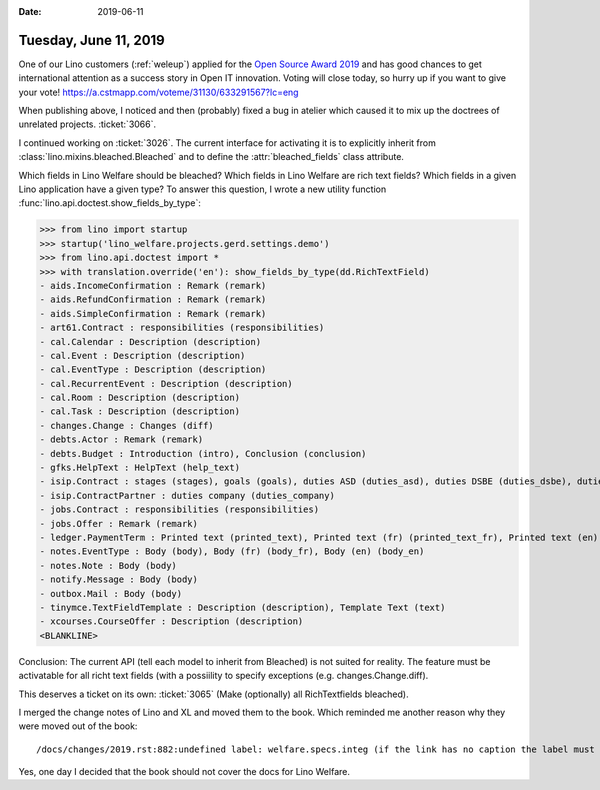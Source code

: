 :date: 2019-06-11

======================
Tuesday, June 11, 2019
======================

One of our Lino customers (:ref:`weleup`) applied for the `Open Source Award
2019 <https://openexpoeurope.com/oe2019/open-awards-2019/>`__ and has good
chances to get international attention as a success story in Open IT
innovation.  Voting will close today, so hurry up if you want to give your
vote!  https://a.cstmapp.com/voteme/31130/633291567?lc=eng

When publishing above, I noticed and then (probably) fixed a bug in atelier
which caused it to mix up the doctrees of unrelated projects.  :ticket:`3066`.

I continued working on :ticket:`3026`. The current interface for activating it
is to explicitly inherit from :class:`lino.mixins.bleached.Bleached` and to
define the :attr:`bleached_fields` class attribute.

Which fields in Lino Welfare should be bleached?
Which fields in Lino Welfare are rich text fields?
Which fields in a given Lino application have a given type?
To answer this question, I wrote a new utility function
:func:`lino.api.doctest.show_fields_by_type`:

>>> from lino import startup
>>> startup('lino_welfare.projects.gerd.settings.demo')
>>> from lino.api.doctest import *
>>> with translation.override('en'): show_fields_by_type(dd.RichTextField)
- aids.IncomeConfirmation : Remark (remark)
- aids.RefundConfirmation : Remark (remark)
- aids.SimpleConfirmation : Remark (remark)
- art61.Contract : responsibilities (responsibilities)
- cal.Calendar : Description (description)
- cal.Event : Description (description)
- cal.EventType : Description (description)
- cal.RecurrentEvent : Description (description)
- cal.Room : Description (description)
- cal.Task : Description (description)
- changes.Change : Changes (diff)
- debts.Actor : Remark (remark)
- debts.Budget : Introduction (intro), Conclusion (conclusion)
- gfks.HelpText : HelpText (help_text)
- isip.Contract : stages (stages), goals (goals), duties ASD (duties_asd), duties DSBE (duties_dsbe), duties PCSW (duties_pcsw), duties person (duties_person)
- isip.ContractPartner : duties company (duties_company)
- jobs.Contract : responsibilities (responsibilities)
- jobs.Offer : Remark (remark)
- ledger.PaymentTerm : Printed text (printed_text), Printed text (fr) (printed_text_fr), Printed text (en) (printed_text_en)
- notes.EventType : Body (body), Body (fr) (body_fr), Body (en) (body_en)
- notes.Note : Body (body)
- notify.Message : Body (body)
- outbox.Mail : Body (body)
- tinymce.TextFieldTemplate : Description (description), Template Text (text)
- xcourses.CourseOffer : Description (description)
<BLANKLINE>


Conclusion: The current API (tell each model to inherit from Bleached) is not
suited for reality. The feature must be activatable for all richt text fields
(with a possiility to specify exceptions (e.g. changes.Change.diff).

This deserves a ticket on its own: :ticket:`3065` (Make (optionally) all
RichTextfields bleached).



I merged the change notes of Lino and XL and moved them to the book. Which
reminded me another reason why they were moved out of the book::

  /docs/changes/2019.rst:882:undefined label: welfare.specs.integ (if the link has no caption the label must precede a section header)


Yes, one day I decided that the book should not cover the docs for Lino
Welfare.